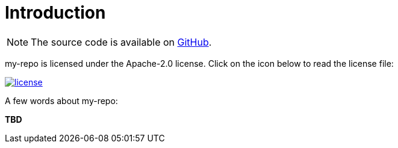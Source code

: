 [[introduction]]
= Introduction

NOTE: The source code is available on https://github.com/sandboxx/my-repo[GitHub].

my-repo is licensed under the Apache-2.0 license.
Click on the icon below to read the license file:

image::license.png[role="thumb" link="{blob-root}/LICENSE"]

A few words about my-repo:

*TBD*
